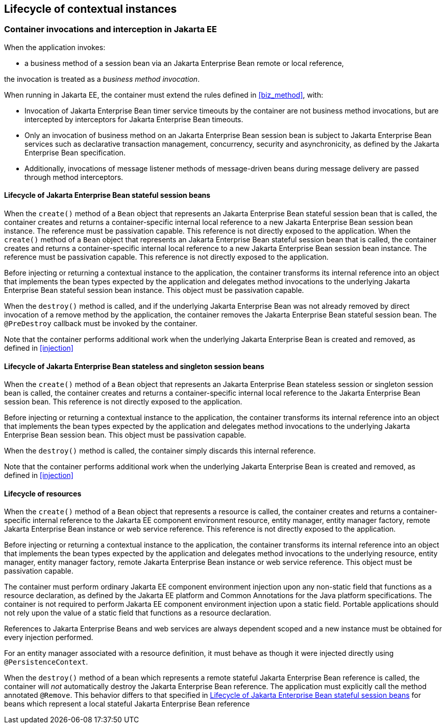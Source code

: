 [[lifecycle_ee]]

== Lifecycle of contextual instances

[[biz_method_ee]]

=== Container invocations and interception in Jakarta EE

When the application invokes:

* a business method of a session bean via an Jakarta Enterprise Bean remote or local reference,

the invocation is treated as a _business method invocation_.

When running in Jakarta EE, the container must extend the rules defined in <<biz_method>>, with:

* Invocation of Jakarta Enterprise Bean timer service timeouts by the container are not business method invocations, but are intercepted by interceptors for Jakarta Enterprise Bean timeouts.
* Only an invocation of business method on an Jakarta Enterprise Bean session bean is subject to Jakarta Enterprise Bean services such as declarative transaction management, concurrency, security and asynchronicity, as defined by the Jakarta Enterprise Bean specification.
* Additionally, invocations of message listener methods of message-driven beans during message delivery are passed through method interceptors.


[[stateful_lifecycle]]

==== Lifecycle of Jakarta Enterprise Bean stateful session beans

When the `create()` method of a `Bean` object that represents an Jakarta Enterprise Bean stateful session bean that is called, the container creates and returns a container-specific internal local reference to a new Jakarta Enterprise Bean session bean instance. The reference must be passivation capable. This reference is not directly exposed to the application.
When the `create()` method of a `Bean` object that represents an Jakarta Enterprise Bean stateful session bean that is called, the container creates and returns a container-specific internal local reference to a new Jakarta Enterprise Bean session bean instance. The reference must be passivation capable. This reference is not directly exposed to the application.

Before injecting or returning a contextual instance to the application, the container transforms its internal reference into an object that implements the bean types expected by the application and delegates method invocations to the underlying Jakarta Enterprise Bean stateful session bean instance. This object must be passivation capable.

When the `destroy()` method is called, and if the underlying Jakarta Enterprise Bean was not already removed by direct invocation of a remove method by the application, the container removes the Jakarta Enterprise Bean stateful session bean.
The `@PreDestroy` callback must be invoked by the container.

Note that the container performs additional work when the underlying Jakarta Enterprise Bean is created and removed, as defined in <<injection>>

[[stateless_lifecycle]]

==== Lifecycle of Jakarta Enterprise Bean stateless and singleton session beans

When the `create()` method of a `Bean` object that represents an Jakarta Enterprise Bean stateless session or singleton session bean is called, the container creates and returns a container-specific internal local reference to the Jakarta Enterprise Bean session bean.
This reference is not directly exposed to the application.

Before injecting or returning a contextual instance to the application, the container transforms its internal reference into an object that implements the bean types expected by the application and delegates method invocations to the underlying Jakarta Enterprise Bean session bean.
This object must be passivation capable.

When the `destroy()` method is called, the container simply discards this internal reference.

Note that the container performs additional work when the underlying Jakarta Enterprise Bean is created and removed, as defined in <<injection>>

[[resource_lifecycle]]

==== Lifecycle of resources

When the `create()` method of a `Bean` object that represents a resource is called, the container creates and returns a container-specific internal reference to the Jakarta EE component environment resource, entity manager, entity manager factory, remote Jakarta Enterprise Bean instance or web service reference. This reference is not directly exposed to the application.

Before injecting or returning a contextual instance to the application, the container transforms its internal reference into an object that implements the bean types expected by the application and delegates method invocations to the underlying resource, entity manager, entity manager factory, remote Jakarta Enterprise Bean instance or web service reference. This object must be passivation capable.

The container must perform ordinary Jakarta EE component environment injection upon any non-static field that functions as a resource declaration, as defined by the Jakarta EE platform and Common Annotations for the Java platform specifications.
The container is not required to perform Jakarta EE component environment injection upon a static field.
Portable applications should not rely upon the value of a static field that functions as a resource declaration.

References to Jakarta Enterprise Beans and web services are always dependent scoped and a new instance must be obtained for every injection performed.

For an entity manager associated with a resource definition, it must behave as though it were injected directly using `@PersistenceContext`.

When the `destroy()` method of a bean which represents a remote stateful Jakarta Enterprise Bean reference is called, the container will _not_ automatically destroy the Jakarta Enterprise Bean reference. The application must explicitly call the method annotated `@Remove`. This behavior differs to that specified in <<stateful_lifecycle>> for beans which represent a local stateful Jakarta Enterprise Bean reference
